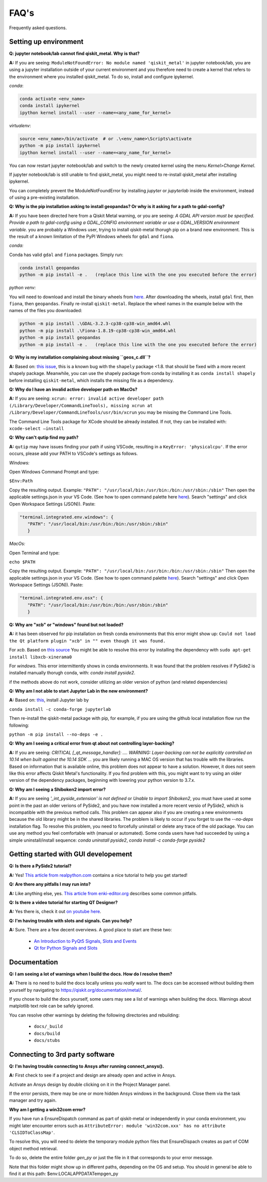 .. _faq:

********************************
FAQ's
********************************

Frequently asked questions.


.. _faq_setup:

----------------------
Setting up environment
----------------------

**Q: jupyter notebook/lab cannot find qiskit_metal. Why is that?**

**A:** If you are seeing: ``ModuleNotFoundError: No module named 'qiskit_metal'`` in jupyter notebook/lab, you are using a jupyter installation outside of your current environment and you therefore need to create a kernel that refers to the environment where you installed qiskit_metal. To do so, install and configure ipykernel.

*conda*:

.. code-block:: RST

   conda activate <env_name>
   conda install ipykernel
   ipython kernel install --user --name=<any_name_for_kernel>

*virtualenv*:

.. code-block:: RST

   source <env_name>/bin/activate  # or .\<env_name>\Scripts\activate
   python -m pip install ipykernel
   ipython kernel install --user --name=<any_name_for_kernel>

You can now restart jupyter notebook/lab and switch to the newly created kernel using the menu `Kernel>Change Kernel`.

.. image:: images/kernels.png
   :alt: Missing Image


If jupyter notebook/lab is still unable to find qiskit_metal, you might need to re-install qiskit_metal after installing ipykernel.

You can completely prevent the ModuleNotFoundError by installing `jupyter` or `jupyterlab` inside the environment, instead of using a pre-existing installation.

**Q: Why is the pip installation asking to install geopandas? Or why is it asking for a path to gdal-config?**

**A:** If you have been directed here from a Qiskit Metal warning, or you are seeing: *A GDAL API version must be specified. Provide a path to gdal-config using a GDAL_CONFIG environment variable or use a GDAL_VERSION environment variable.* you are probably a Windows user, trying to install qiskit-metal thorugh pip on a brand new environment.
This is the result of a known limitation of the PyPI Windows wheels for ``gdal`` and ``fiona``.

*conda:*

Conda has valid ``gdal`` and ``fiona`` packages. Simply run:

.. code-block:: RST

   conda install geopandas
   python -m pip install -e .   (replace this line with the one you executed before the error)

*python venv:*

You will need to download and install the binary wheels from `here <https://www.lfd.uci.edu/~gohlke/pythonlibs/>`_.
After downloading the wheels, install ``gdal`` first, then ``fiona``, then ``geopandas``. Finally re-install ``qiskit-metal``. Replace the wheel names in the example below with the names of the files you downloaded:

.. code-block:: RST

   python -m pip install .\GDAL-3.2.3-cp38-cp38-win_amd64.whl
   python -m pip install .\Fiona-1.8.19-cp38-cp38-win_amd64.whl
   python -m pip install geopandas
   python -m pip install -e .   (replace this line with the one you executed before the error)

**Q: Why is my installation complaining about missing ``geos_c.dll``?**

**A:** Based on: `this issue <https://github.com/Toblerity/Shapely/pull/1108>`_, this is a known bug with the ``shapely`` package <1.8. that should be fixed with a more recent shapely package. Meanwhile, you can use the shapely package from conda by installing it as ``conda install shapely`` before installing ``qiskit-metal``, which installs the missing file as a dependency.

**Q: Why do I have an invalid active developer path on MacOs?**

**A:** If you are seeing: ``xcrun: error: invalid active developer path (/Library/Developer/CommandLineTools), missing xcrun at /Library/Developer/CommandLineTools/usr/bin/xcrun`` you may be missing the Command Line Tools.

The Command Line Tools package for XCode should be already installed.
If not, they can be installed with: ``xcode-select —install``

**Q: Why can't qutip find my path?**

**A:** ``qutip`` may have issues finding your path if using VSCode, resulting in a ``KeyError: 'physicalcpu'``. If the error occurs, please add your PATH to VSCode's settings as follows.

*Windows:*

Open Windows Command Prompt and type:
 
``$Env:Path``

Copy the resulting output. Example: ``"PATH": "/usr/local/bin:/usr/bin:/bin:/usr/sbin:/sbin"``
Then open the applicable settings.json in your VS Code. (See how to open command palette here `here <https://code.visualstudio.com/docs/getstarted/tips-and-tricks>`_). Search "settings" and click Open Workspace Settings (JSON)). Paste:

.. code-block:: RST

   "terminal.integrated.env.windows": {
      "PATH": "/usr/local/bin:/usr/bin:/bin:/usr/sbin:/sbin"
      }


*MacOs:*

Open Terminal and type:

``echo $PATH``

Copy the resulting output. Example: ``"PATH": "/usr/local/bin:/usr/bin:/bin:/usr/sbin:/sbin"``
Then open the applicable settings.json in your VS Code. (See how to open command palette `here <https://code.visualstudio.com/docs/getstarted/tips-and-tricks>`_). Search "settings" and click Open Workspace Settings (JSON)). Paste:

.. code-block:: RST

   "terminal.integrated.env.osx": {
      "PATH": "/usr/local/bin:/usr/bin:/bin:/usr/sbin:/sbin"
      }

**Q: Why are "xcb" or "windows" found but not loaded?**

**A:** it has been observed for pip installation on fresh conda environments that this error might show up: ``Could not load the Qt platform plugin "xcb" in "" even though it was found.``

For `xcb`. Based on `this source <https://forum.qt.io/topic/93247/qt-qpa-plugin-could-not-load-the-qt-platform-plugin-xcb-in-even-though-it-was-found>`_ You might be able to resolve this error by installing the dependency with ``sudo apt-get install libxcb-xinerama0``

For `windows`. This error intermittently shows in conda environments. It was found that the problem resolves if PySide2 is installed manually thorugh conda, with: `conda install pyside2`.

if the methods above do not work, consider utilizing an older version of python (and related dependencies)

**Q: Why am I not able to start Jupyter Lab in the new environment?**

**A:** Based on: `this <https://anaconda.org/conda-forge/jupyterlab>`_, install Jupyter lab by

``conda install -c conda-forge jupyterlab``

Then re-install the qiskit-metal package with pip, for example, if you are using the github local installation flow run the following:

``python -m pip install --no-deps -e .``

**Q: Why am I seeing a critical error from qt about not controlling layer-backing?**

**A:** If you are seeing: `CRITICAL [_qt_message_handler]: ....  WARNING: Layer-backing can not be explicitly controlled on 10.14 when built against the 10.14 SDK ...` you are likely running a MAC OS version that has trouble with the libraries.
Based on information that is available online, this problem does not appear to have a solution. However, it does not seem like this error affects Qiskit Metal's functionality.
If you find problem with this, you might want to try using an older version of the dependency packages, beginning with lowering your python version to 3.7.x.

**Q: Why am I seeing a Shiboken2 import error?**

**A:** If you are seeing `'_int_pyside_extension' is not defined` or `Unable to import Shiboken2`, you must have used at some point in the past an older verions of PySide2, and you have now installed a more recent versio of PySide2, which is incompatible with the previous method calls.
This problem can appear also if you are creating a new environments because the old library might be in the shared libraries. The problem is likely to occur if you forget to use the `--no-deps` installation flag.
To resolve this problem, you need to forcefully uninstall or delete any trace of the old package. You can use any method you feel comfortable with (manual or automated). Some conda users have had succeeded by using a simple uninstall/install sequence: `conda uninstall pyside2`, `conda install -c conda-forge pyside2`

.. _gui:

-------------------------------------
Getting started with GUI developement
-------------------------------------

**Q: Is there a PySide2 tutorial?**

**A:** Yes!  `This article from realpython.com <https://realpython.com/python-pyqt-gui-calculator>`_ contains a nice tutorial to help you get started!


**Q: Are there any pitfalls I may run into?**

**A:** Like anything else, yes.  `This article from enki-editor.org <http://enki-editor.org/2014/08/23/Pyqt_mem_mgmt.html>`_ describes some common pitfalls.


**Q: Is there a video tutorial for starting QT Designer?**

**A:** Yes there is, check it out `on youtube here <https://www.youtube.com/watch?v=XXPNpdaK9WA>`_.


**Q: I'm having trouble with slots and signals.  Can you help?**

**A:** Sure.  There are a few decent overviews.  A good place to start are these two:

   * `An Introduction to PyQt5 Signals, Slots and Events <https://www.learnpyqt.com/tutorials/signals-slots-events/>`_
   * `Qt for Python Signals and Slots <https://wiki.qt.io/Qt_for_Python_Signals_and_Slots>`_


.. _docs:

-------------
Documentation
-------------

**Q: I am seeing a lot of warnings when I build the docs.  How do I resolve them?**

**A:** There is no need to build the docs locally unless you *really* want to.  The docs can be accessed without building them yourself by navigating to `<https://qiskit.org/documentation/metal/>`_.

If you chose to build the docs yourself, some users may see a list of warnings when building the docs.  Warnings about matplotlib text role can be safely ignored.

You can resolve other warnings by deleting the following directories and rebuilding:

   * ``docs/_build``
   * ``docs/build``
   * ``docs/stubs``

--------------------------------
Connecting to 3rd party software
--------------------------------

**Q: I'm having trouble connecting to Ansys after running connect_ansys().**

**A:** First check to see if a project and design are already open and active in Ansys.

Activate an Ansys design by double clicking on it in the Project Manager panel.

If the error persists, there may be one or more hidden Ansys windows in the background. Close them via the task manager and try again.

**Why am I getting a win32com error?**

If you have run a EnsureDispatch command as part of qiskit-metal or independently in your conda environment, you might later encounter errors such as ``AttributeError: module 'win32com.xxx' has no attribute 'CLSIDToClassMap'``.

To resolve this, you will need to delete the temporary module python files that EnsureDispach creates as part of COM object method retrieval.

To do so, delete the entire folder `gen_py` or just the file in it that corresponds to your error message.

Note that this folder might show up in different paths, depending on the OS and setup. You should in general be able to find it at this path: $env:LOCALAPPDATA\Temp\gen_py